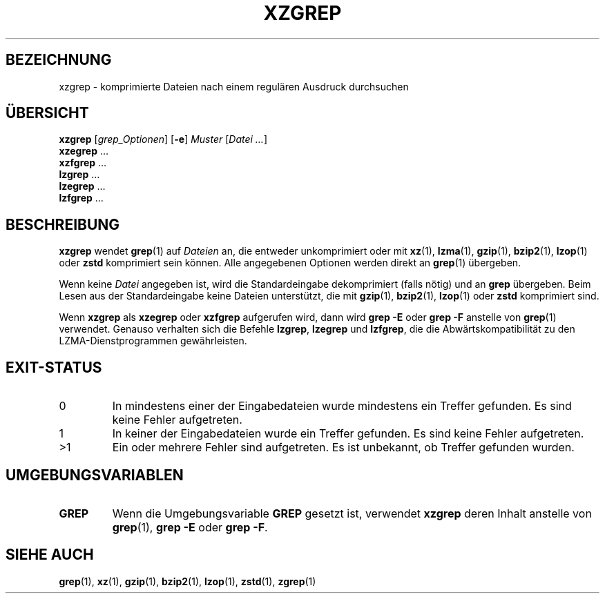 .\"
.\" Original zgrep.1 for gzip: Jean-loup Gailly
.\"                            Charles Levert <charles@comm.polymtl.ca>
.\"
.\" Modifications for XZ Utils: Lasse Collin
.\"
.\" License: GNU GPLv2+
.\"
.\"*******************************************************************
.\"
.\" This file was generated with po4a. Translate the source file.
.\"
.\"*******************************************************************
.TH XZGREP 1 "19. Juli 2022" Tukaani XZ\-Dienstprogramme
.SH BEZEICHNUNG
xzgrep \- komprimierte Dateien nach einem regulären Ausdruck durchsuchen
.SH ÜBERSICHT
\fBxzgrep\fP [\fIgrep_Optionen\fP] [\fB\-e\fP] \fIMuster\fP [\fIDatei …\fP]
.br
\fBxzegrep\fP …
.br
\fBxzfgrep\fP …
.br
\fBlzgrep\fP …
.br
\fBlzegrep\fP …
.br
\fBlzfgrep\fP …
.SH BESCHREIBUNG
\fBxzgrep\fP wendet \fBgrep\fP(1) auf \fIDateien\fP an, die entweder unkomprimiert
oder mit \fBxz\fP(1), \fBlzma\fP(1), \fBgzip\fP(1), \fBbzip2\fP(1), \fBlzop\fP(1) oder
\fBzstd\fP komprimiert sein können. Alle angegebenen Optionen werden direkt an
\fBgrep\fP(1) übergeben.
.PP
Wenn keine \fIDatei\fP angegeben ist, wird die Standardeingabe dekomprimiert
(falls nötig) und an \fBgrep\fP übergeben. Beim Lesen aus der Standardeingabe
keine Dateien unterstützt, die mit \fBgzip\fP(1), \fBbzip2\fP(1), \fBlzop\fP(1) oder
\fBzstd\fP komprimiert sind.
.PP
Wenn \fBxzgrep\fP als \fBxzegrep\fP oder \fBxzfgrep\fP aufgerufen wird, dann wird
\fBgrep \-E\fP oder \fBgrep \-F\fP anstelle von \fBgrep\fP(1) verwendet. Genauso
verhalten sich die Befehle \fBlzgrep\fP, \fBlzegrep\fP und \fBlzfgrep\fP, die die
Abwärtskompatibilität zu den LZMA\-Dienstprogrammen gewährleisten.
.SH EXIT\-STATUS
.TP 
0
In mindestens einer der Eingabedateien wurde mindestens ein Treffer
gefunden. Es sind keine Fehler aufgetreten.
.TP 
1
In keiner der Eingabedateien wurde ein Treffer gefunden. Es sind keine
Fehler aufgetreten.
.TP 
>1
Ein oder mehrere Fehler sind aufgetreten. Es ist unbekannt, ob Treffer
gefunden wurden.
.SH UMGEBUNGSVARIABLEN
.TP 
\fBGREP\fP
Wenn die Umgebungsvariable \fBGREP\fP gesetzt ist, verwendet \fBxzgrep\fP deren
Inhalt anstelle von \fBgrep\fP(1), \fBgrep \-E\fP oder \fBgrep \-F\fP.
.SH "SIEHE AUCH"
\fBgrep\fP(1), \fBxz\fP(1), \fBgzip\fP(1), \fBbzip2\fP(1), \fBlzop\fP(1), \fBzstd\fP(1),
\fBzgrep\fP(1)
